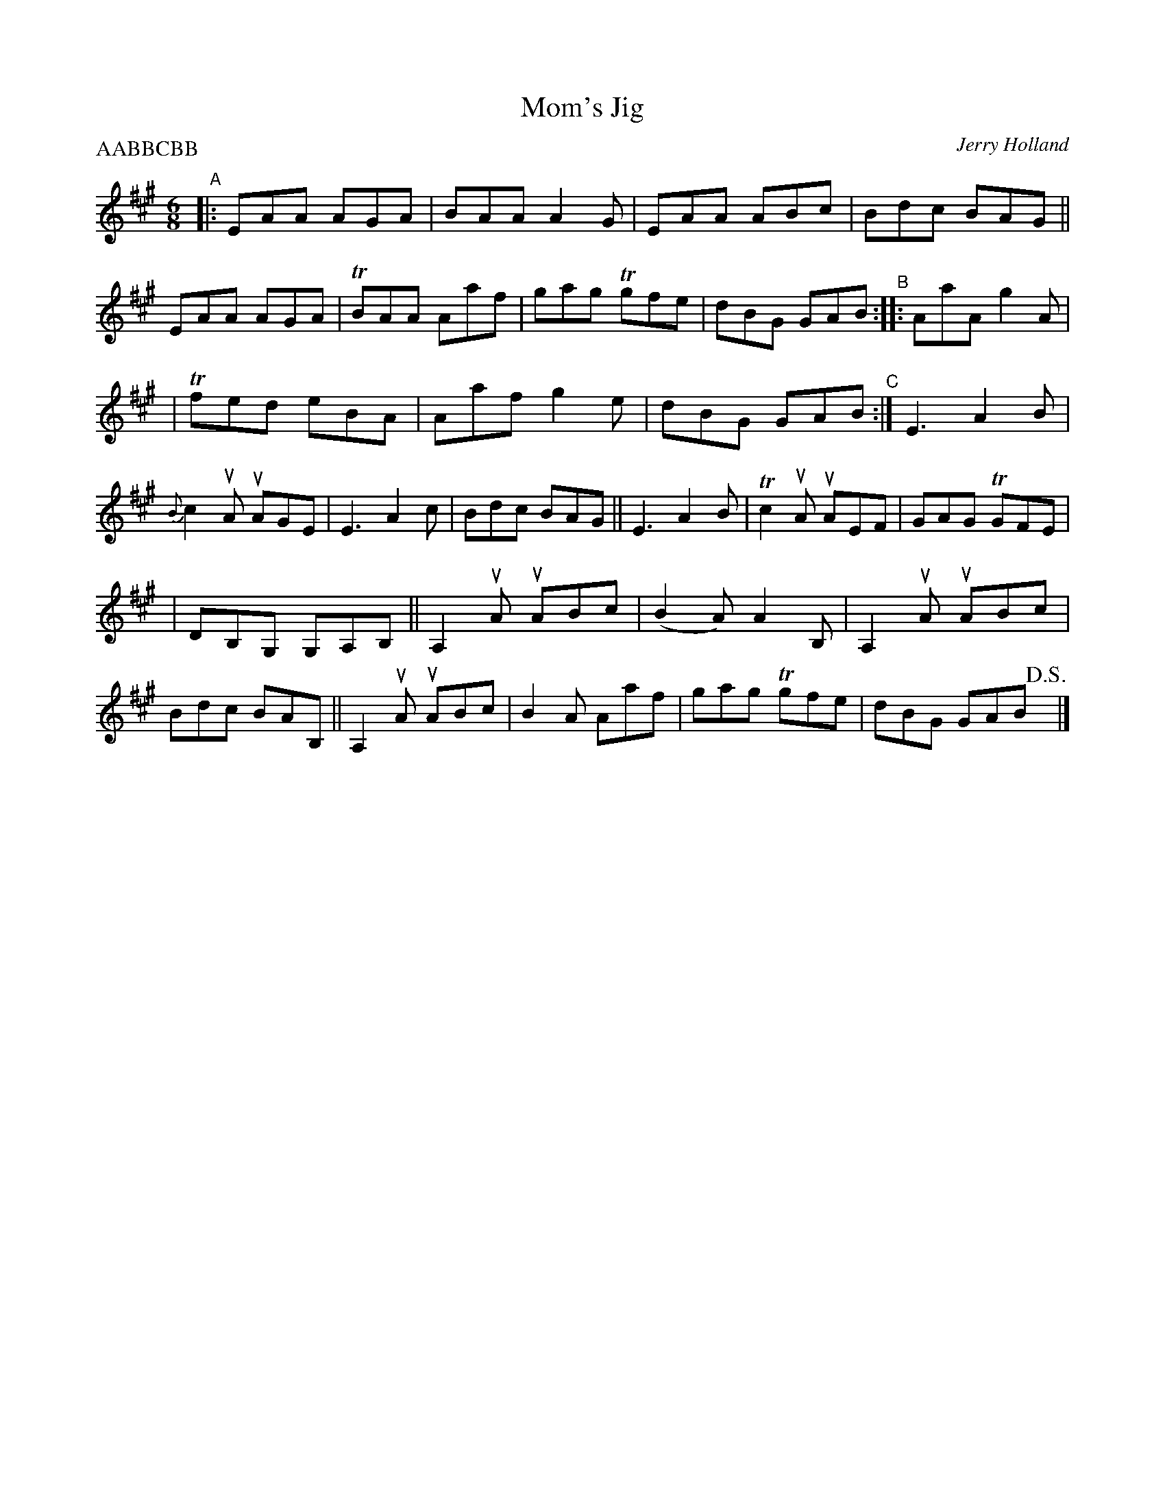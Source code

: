 X: 1
T: Mom's Jig
C: Jerry Holland
H: \251 fiddlesticksmusic.com, SOCAN
D: Master Cape Breton Fiddler" 1982 Odyssey Records. 2000
F: http://www.jerryholland.com/tunes/momsjig.jpg
R: jig
Z: 2010 John Chambers <jc:trillian.mit.edu>
M: 6/8
L: 1/8
P: AABBCBB
K: A
"^A"\
|: EAA AGA | BAA A2G | EAA ABc | Bdc BAG || EAA AGA | TBAA Aaf | gag Tgfe | dBG GAB "^B":: !Segno!AaA g2A |
| Tfed eBA | Aaf g2e | dBG GAB "^C":| E3 A2B | {B}c2uA uAGE | E3 A2c | Bdc BAG || E3 A2B | Tc2uA uAEF | GAG TGFE |
| DB,G, G,A,B, || A,2uA uABc | (B2A) A2B, | A,2uA uABc | Bdc BAB, || A,2uA uABc | B2A Aaf | gag Tgfe | dBG GAB !D.S.!y |]
